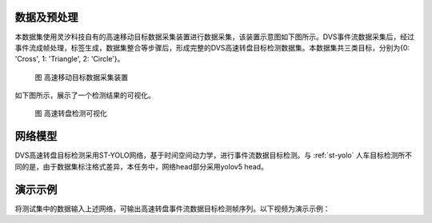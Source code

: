 数据及预处理
^^^^^^^^^^^^^^^^^^^^^^^^^^^^^^^^^^^^^^^^^^^^^^^^^^^^^^^^^^^^^^^^^^^^^^^^^^^^^^^^^^^^^^^^^^

本数据集使用灵汐科技自有的高速移动目标数据采集装置进行数据采集，该装置示意图如下图所示。DVS事件流数据采集后，经过事件流成帧处理，标签生成，数据集整合等步骤后，形成完整的DVS高速转盘目标检测数据集。本数据集共三类目标，分别为{0: 'Cross', 1: 'Triangle', 2: 'Circle'}。


.. figure:: _images/高速移动目标数据采集装置.png
   :alt: 高速移动目标数据采集装置

   图 高速移动目标数据采集装置

如下图所示，展示了一个检测结果的可视化。

.. figure:: _images/高速转盘检测可视化.jpeg
   :alt: 高速转盘检测可视化

   图 高速转盘检测可视化

网络模型
^^^^^^^^^^^^^^^^^^^^^^^^^^^^^^^^^^^^^^^^^^^^^^^^^^^^^^^^^^^^^^^^^^^^^^^^^^^^^^^^^^^^^^^^^^

DVS高速转盘目标检测采用ST-YOLO网络，基于时间空间动力学，进行事件流数据目标检测。与 :ref:`st-yolo` 人车目标检测所不同的是，由于数据集标注格式差异，本任务中，网络head部分采用yolov5 head。

演示示例
^^^^^^^^^^^^^^^^^^^^^^^^^^^^^^^^^^^^^^^^^^^^^^^^^^^^^^^^^^^^^^^^^^^^^^^^^^^^^^^^^^^^^^^^^^

将测试集中的数据输入上述网络，可输出高速转盘事件流数据目标检测帧序列。以下视频为演示示例：

.. video:: _static/turn_table.mp4
   :loop:
   :align: center
   :width: 100%
   :caption: DVS高速转盘目标检测演示示例
